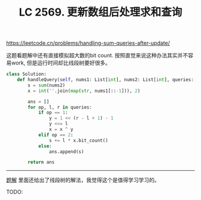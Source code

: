 #+title: LC 2569. 更新数组后处理求和查询

https://leetcode.cn/problems/handling-sum-queries-after-update/

这题看题解中还有直接模拟超大数的bit count. 按照直觉来说这种办法其实并不容易work, 但是运行时间却比线段树要好很多。

#+BEGIN_SRC python
class Solution:
    def handleQuery(self, nums1: List[int], nums2: List[int], queries: List[List[int]]) -> List[int]:
        s = sum(nums2)
        x = int(''.join(map(str, nums1[::-1])), 2)

        ans = []
        for op, l, r in queries:
            if op == 1:
                y = 1 << (r - l + 1) - 1
                y <<= l
                x = x ^ y
            elif op == 2:
                s += l * x.bit_count()
            else:
                ans.append(s)

        return ans
#+END_SRC


----------

[[https://leetcode.cn/problems/handling-sum-queries-after-update/solution/xian-duan-shu-by-endlesscheng-vx80/][题解]] 里面还给出了线段树的解法，我觉得这个是值得学习学习的。

TODO:
